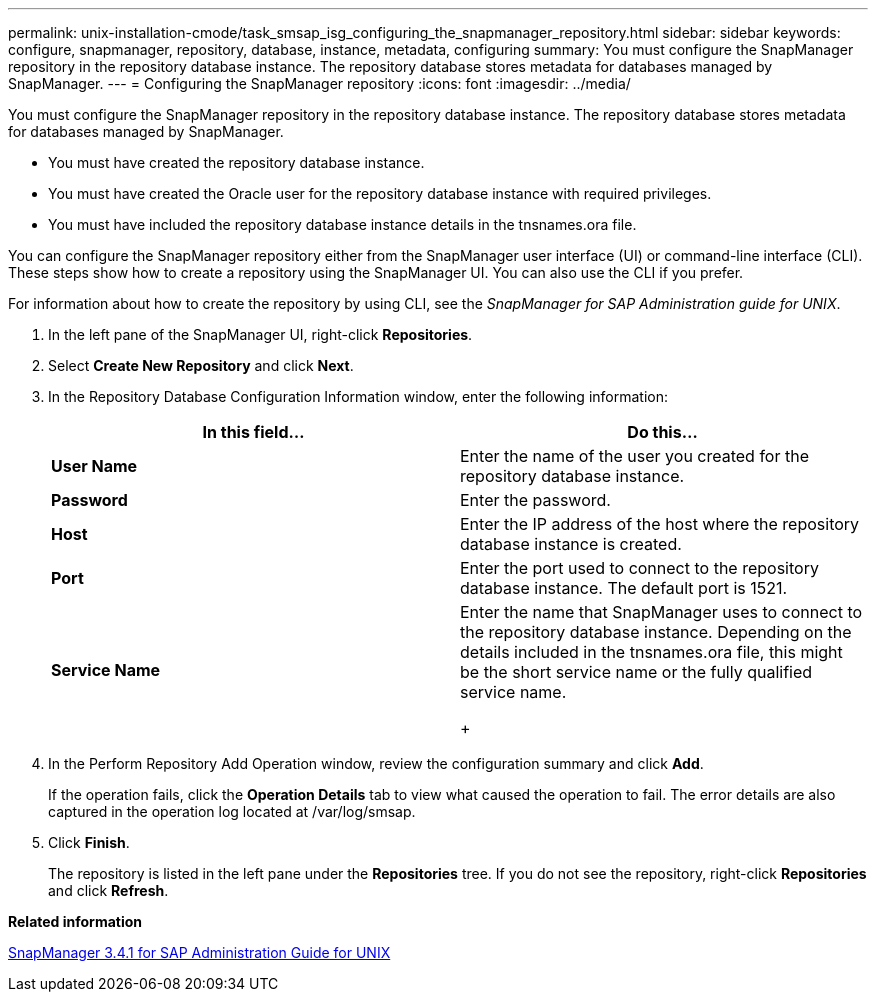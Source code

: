 ---
permalink: unix-installation-cmode/task_smsap_isg_configuring_the_snapmanager_repository.html
sidebar: sidebar
keywords: configure, snapmanager, repository, database, instance, metadata, configuring
summary: You must configure the SnapManager repository in the repository database instance. The repository database stores metadata for databases managed by SnapManager.
---
= Configuring the SnapManager repository
:icons: font
:imagesdir: ../media/

[.lead]
You must configure the SnapManager repository in the repository database instance. The repository database stores metadata for databases managed by SnapManager.

* You must have created the repository database instance.
* You must have created the Oracle user for the repository database instance with required privileges.
* You must have included the repository database instance details in the tnsnames.ora file.

You can configure the SnapManager repository either from the SnapManager user interface (UI) or command-line interface (CLI). These steps show how to create a repository using the SnapManager UI. You can also use the CLI if you prefer.

For information about how to create the repository by using CLI, see the _SnapManager for SAP Administration guide for UNIX_.

. In the left pane of the SnapManager UI, right-click *Repositories*.
. Select *Create New Repository* and click *Next*.
. In the Repository Database Configuration Information window, enter the following information:
+
[options="header"]
|===
| In this field...| Do this...
a|
*User Name*
a|
Enter the name of the user you created for the repository database instance.
a|
*Password*
a|
Enter the password.
a|
*Host*
a|
Enter the IP address of the host where the repository database instance is created.
a|
*Port*
a|
Enter the port used to connect to the repository database instance.    The default port is 1521.
a|
*Service Name*
a|
Enter the name that SnapManager uses to connect to the repository database instance.    Depending on the details included in the tnsnames.ora file, this might be the short service name or the fully qualified service name.
+
|===

. In the Perform Repository Add Operation window, review the configuration summary and click *Add*.
+
If the operation fails, click the *Operation Details* tab to view what caused the operation to fail. The error details are also captured in the operation log located at /var/log/smsap.

. Click *Finish*.
+
The repository is listed in the left pane under the *Repositories* tree. If you do not see the repository, right-click *Repositories* and click *Refresh*.

*Related information*

https://library.netapp.com/ecm/ecm_download_file/ECMP12481453[SnapManager 3.4.1 for SAP Administration Guide for UNIX]
